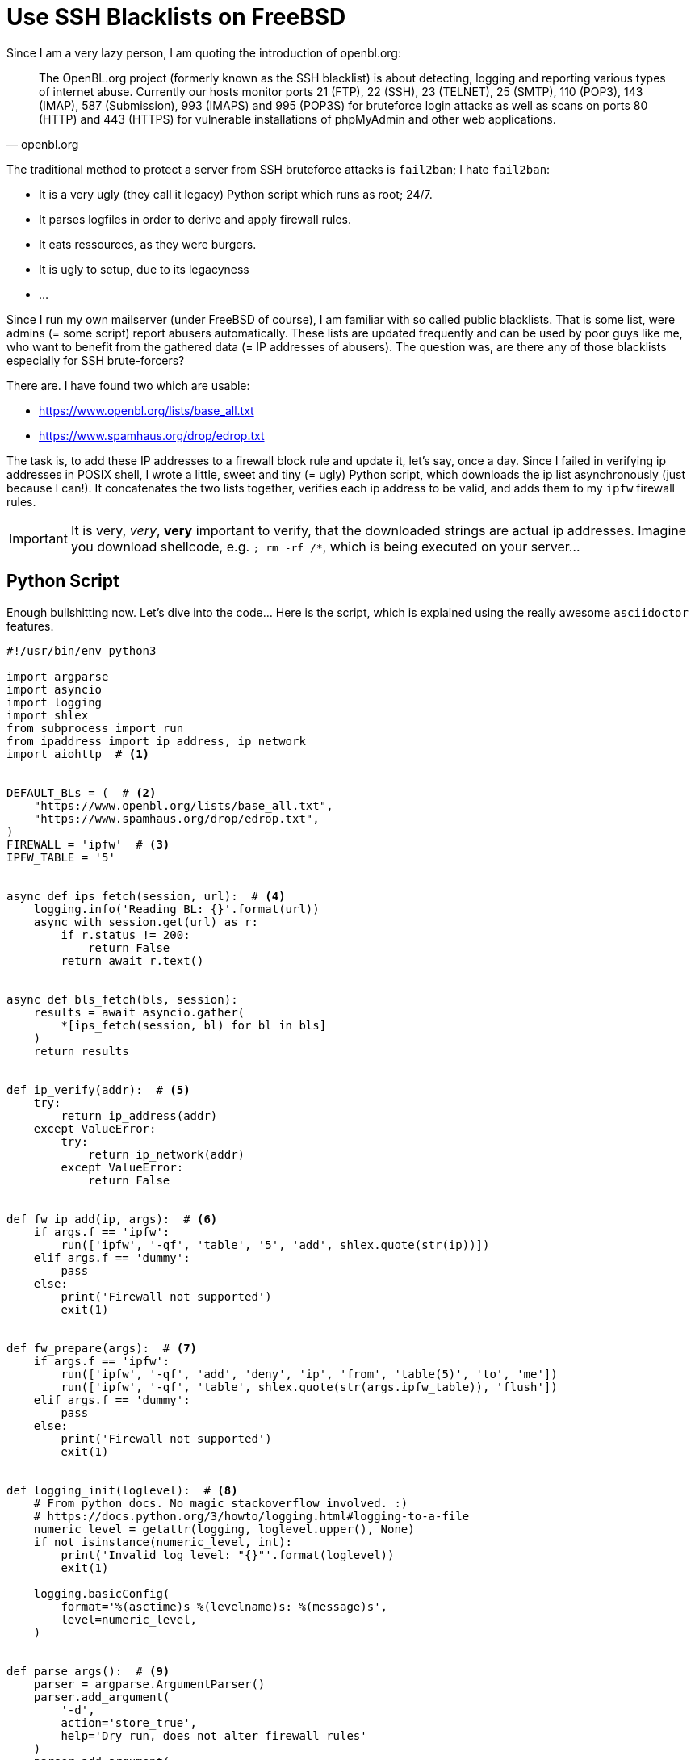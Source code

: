 = Use SSH Blacklists on FreeBSD

Since I am a very lazy person, I am quoting the introduction of openbl.org:

[quote, openbl.org]
The OpenBL.org project (formerly known as the SSH blacklist) is about
detecting, logging and reporting various types of internet abuse. Currently our
hosts monitor ports 21 (FTP), 22 (SSH), 23 (TELNET), 25 (SMTP), 110 (POP3), 143
(IMAP), 587 (Submission), 993 (IMAPS) and 995 (POP3S) for bruteforce login
attacks as well as scans on ports 80 (HTTP) and 443 (HTTPS) for vulnerable
installations of phpMyAdmin and other web applications.

The traditional method to protect a server from SSH bruteforce attacks is `fail2ban`;
I hate `fail2ban`:

* It is a very ugly (they call it legacy) Python script which runs as root; 24/7.
* It parses logfiles in order to derive and apply firewall rules.
* It eats ressources, as they were burgers.
* It is ugly to setup, due to its legacyness
* ...

Since I run my own mailserver (under FreeBSD of course), I am familiar with so called
public blacklists. That is some list, were admins (= some script) report abusers
automatically. These lists are updated frequently and can be used by poor guys 
like me, who want to benefit from the gathered data (= IP addresses of abusers).
The question was, are there any of those blacklists especially for SSH brute-forcers?

There are. I have found two which are usable:

* https://www.openbl.org/lists/base_all.txt
* https://www.spamhaus.org/drop/edrop.txt

The task is, to add these IP addresses to a firewall block rule and update it, let's
say, once a day. Since I failed in verifying ip addresses in POSIX shell, I wrote 
a little, sweet and tiny (= ugly) Python script, which downloads the ip list
asynchronously (just because I can!). It concatenates the two lists together,
verifies each ip address to be valid, and adds them to my `ipfw` firewall rules.

IMPORTANT: It is very, _very_, *very* important to verify, that the downloaded strings
           are actual ip addresses. Imagine you download shellcode, e.g. `; rm -rf /*`,
           which is being executed on your server...

== Python Script

Enough bullshitting now. Let's dive into the code... Here is the script, which is
explained using the really awesome `asciidoctor` features.

[source, python]
----
#!/usr/bin/env python3

import argparse
import asyncio
import logging
import shlex
from subprocess import run
from ipaddress import ip_address, ip_network
import aiohttp  # <1>


DEFAULT_BLs = (  # <2>
    "https://www.openbl.org/lists/base_all.txt",
    "https://www.spamhaus.org/drop/edrop.txt",
)
FIREWALL = 'ipfw'  # <3>
IPFW_TABLE = '5'


async def ips_fetch(session, url):  # <4>
    logging.info('Reading BL: {}'.format(url))
    async with session.get(url) as r:
        if r.status != 200:
            return False
        return await r.text()


async def bls_fetch(bls, session):
    results = await asyncio.gather(
        *[ips_fetch(session, bl) for bl in bls]
    )
    return results


def ip_verify(addr):  # <5>
    try:
        return ip_address(addr)
    except ValueError:
        try:
            return ip_network(addr)
        except ValueError:
            return False


def fw_ip_add(ip, args):  # <6>
    if args.f == 'ipfw':
        run(['ipfw', '-qf', 'table', '5', 'add', shlex.quote(str(ip))])
    elif args.f == 'dummy':
        pass
    else:
        print('Firewall not supported')
        exit(1)


def fw_prepare(args):  # <7>
    if args.f == 'ipfw':
        run(['ipfw', '-qf', 'add', 'deny', 'ip', 'from', 'table(5)', 'to', 'me'])
        run(['ipfw', '-qf', 'table', shlex.quote(str(args.ipfw_table)), 'flush'])
    elif args.f == 'dummy':
        pass
    else:
        print('Firewall not supported')
        exit(1)


def logging_init(loglevel):  # <8>
    # From python docs. No magic stackoverflow involved. :)
    # https://docs.python.org/3/howto/logging.html#logging-to-a-file
    numeric_level = getattr(logging, loglevel.upper(), None)
    if not isinstance(numeric_level, int):
        print('Invalid log level: "{}"'.format(loglevel))
        exit(1)

    logging.basicConfig(
        format='%(asctime)s %(levelname)s: %(message)s',
        level=numeric_level,
    )


def parse_args():  # <9>
    parser = argparse.ArgumentParser()
    parser.add_argument(
        '-d',
        action='store_true',
        help='Dry run, does not alter firewall rules'
    )
    parser.add_argument(
        '-b',
        metavar='URL',
        nargs='+',
        default=DEFAULT_BLs,
        help='Specify blacklists to process'
    )
    parser.add_argument(
        '-f',
        metavar='FIREWALL',
        default=FIREWALL,
        help='Specify firewall backend [default: ipfw]'
    )
    parser.add_argument(
        '--ipfw-table',
        metavar='TABLE',
        default=IPFW_TABLE,
        help='Specify table for ipfw [default: 5]'
    )
    parser.add_argument(
        '-l',
        metavar='LEVEL',
        type=str,
        default='INFO',
        help='CRITICAL, ERROR, WARNING, INFO [default], DEBUG'
    )

    return parser.parse_args()


def main():
    args = parse_args()
    logging_init(args.l)

    if not args.d:
        logging.debug('Preparing firewall tables')
        fw_prepare(args)

    # Async magic!
    loop = asyncio.get_event_loop()  # <10>
    with aiohttp.ClientSession(loop=loop) as session:
        ips = loop.run_until_complete(
            bls_fetch(args.b, session)
        )
    loop.close()

    ips = ('\n'.join(ips)).splitlines()  # <11>
    # Poor man's comment remover
    ips = map(lambda ip: ip.split('#')[0].split(';')[0].strip(), ips)

    ctr = 0  # <12>

    for ip in ips:  # <13>
        ip_verified = ip_verify(ip)
        if ip_verified is False:
            logging.debug('Invalid ip address: "{}"'.format(ip))
            logging.debug('Continuing with next ip')
            continue
        if not args.d:
            logging.debug('Blocking "{}"'.format(ip_verified))
            fw_ip_add(ip_verified, args)
            ctr += 1
        else:
            logging.debug('Would block "{}"'.format(ip_verified))
    logging.info('{} ips blocked'.format(ctr))


if __name__ == '__main__':
    main()
----

Thanks to `asciidoctor` and the `jekyll-asciidoc` plugin, I am now able to
comment on selected lines of code, which is awesome. Thanks to the creators
of `asciidoctor`, keep on the awesome work!

<1> Load the https://aiohttp.readthedocs.io[`aiohttp` library]. There are no 
    technical reasons against `requests` or the stdlib. I just wanted to try
    the new asynchronous capabilities of Python 3.5. One can replace it safely
    with the http library of choice; but the script has to be adapted then...
<2> These are the blacklists which I use per default. Since I like Python
    programming a lot, I decided to make the blacklists configurable, and
    overwritable by the commandline options.
<3> My collegues still use `iptables`, so I designed the script to be extendible 
    to other firewall backends. I use `ipfw` on FreeBSD, it should not be 
    difficult to adapt the script to, e.g. `iptables`.
<4> To use the `async def` methods, a recent Python implementation has to be
    used, I use 3.5 currently. These two methods download the ip list from the
    configured blacklists. I have mostly copied the code from the `aiohttp`
    documentation. In the end, the `bls_fetch` method returns a string that
    contains the concatenated content of all configured blacklists.
<5> That's the actual part why I have chosen to implement this script in 
    Python. The gathered ip addresses (and address ranges) can simply be
    verified by instantiating an ipaddress object. When it fails, an exception
    is raised. I trust the Python stdlib to be correct.
<6> Just add the given ip address to the firewall table by calling the `ipfw`
    binary. Please note, that all given strings MUST be sanitized using the
    `shlex` module when calling a binary!!
<7> Do some preparations, add the lookup table, flush it, make coffe, ...
<8> Initialize logging framework. I want logging, when this crap is run by `cron`.
<9> That's the argument parser, most variables can be overwritten on the commandline.
<10> That's needed because of `aiohttp`; it might be possible to replace it with
     a simple call to `requests.get()` or something...
<11> String post processing. The downloaded string has to be converted to the proper
     Python data types, and most importantly, comments should be removed in advance.
<12> A simple counter, to count how many ip addresses have been added to the block list.
<13> That's the main loop of my script. It iterates over the list of ip addresses,
     calls the verify methods and, if true, adds them to the firewall block table.

And finally add this script to cron, e.g. like this:

./etc/crontab
----
# ...
@daily  root    nice -n  5 /usr/local/bin/openbl.py
----

I have tested the script for two days now. It seems to work quite well; it indeed
blocks potential abusers:

----
$ ipfw -cde list
....
01200   417   25127 deny ip from table(5) to me
....
----

So, I hope this was useful, and I hope my server is now more secure, unless someone
hacks openbl.org and locks me out of my server... :D
